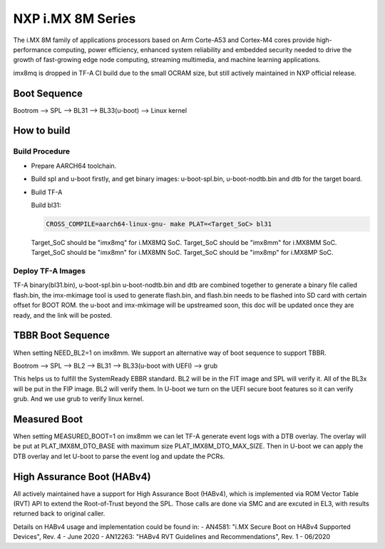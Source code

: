 NXP i.MX 8M Series
==================

The i.MX 8M family of applications processors based on Arm Corte-A53 and Cortex-M4
cores provide high-performance computing, power efficiency, enhanced system
reliability and embedded security needed to drive the growth of fast-growing
edge node computing, streaming multimedia, and machine learning applications.

imx8mq is dropped in TF-A CI build due to the small OCRAM size, but still actively
maintained in NXP official release.

Boot Sequence
-------------

Bootrom --> SPL --> BL31 --> BL33(u-boot) --> Linux kernel

How to build
------------

Build Procedure
~~~~~~~~~~~~~~~

-  Prepare AARCH64 toolchain.

-  Build spl and u-boot firstly, and get binary images: u-boot-spl.bin,
   u-boot-nodtb.bin and dtb for the target board.

-  Build TF-A

   Build bl31:

   .. code:: shell

       CROSS_COMPILE=aarch64-linux-gnu- make PLAT=<Target_SoC> bl31

   Target_SoC should be "imx8mq" for i.MX8MQ SoC.
   Target_SoC should be "imx8mm" for i.MX8MM SoC.
   Target_SoC should be "imx8mn" for i.MX8MN SoC.
   Target_SoC should be "imx8mp" for i.MX8MP SoC.

Deploy TF-A Images
~~~~~~~~~~~~~~~~~~

TF-A binary(bl31.bin), u-boot-spl.bin u-boot-nodtb.bin and dtb are combined
together to generate a binary file called flash.bin, the imx-mkimage tool is
used to generate flash.bin, and flash.bin needs to be flashed into SD card
with certain offset for BOOT ROM. the u-boot and imx-mkimage will be upstreamed
soon, this doc will be updated once they are ready, and the link will be posted.

TBBR Boot Sequence
------------------

When setting NEED_BL2=1 on imx8mm. We support an alternative way of
boot sequence to support TBBR.

Bootrom --> SPL --> BL2 --> BL31 --> BL33(u-boot with UEFI) --> grub

This helps us to fulfill the SystemReady EBBR standard.
BL2 will be in the FIT image and SPL will verify it.
All of the BL3x will be put in the FIP image. BL2 will verify them.
In U-boot we turn on the UEFI secure boot features so it can verify
grub. And we use grub to verify linux kernel.

Measured Boot
-------------

When setting MEASURED_BOOT=1 on imx8mm we can let TF-A generate event logs
with a DTB overlay. The overlay will be put at PLAT_IMX8M_DTO_BASE with
maximum size PLAT_IMX8M_DTO_MAX_SIZE. Then in U-boot we can apply the DTB
overlay and let U-boot to parse the event log and update the PCRs.

High Assurance Boot (HABv4)
---------------------------

All actively maintained have a support for High Assurance Boot (HABv4),
which is implemented via ROM Vector Table (RVT) API to extend the
Root-of-Trust beyond the SPL. Those calls are done via SMC and are excuted
in EL3, with results returned back to original caller.

Details on HABv4 usage and implementation could be found in:
- AN4581: "i.MX Secure Boot on HABv4 Supported Devices",  Rev. 4 - June 2020
- AN12263: "HABv4 RVT Guidelines and Recommendations", Rev. 1 - 06/2020
